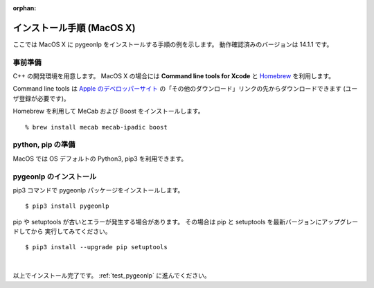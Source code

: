 :orphan:

.. _install_pygeonlp_macosx:

インストール手順 (MacOS X)
==========================

ここでは MacOS X に pygeonlp をインストールする手順の例を示します。
動作確認済みのバージョンは 14.1.1 です。

事前準備
--------

C++ の開発環境を用意します。 MacOS X の場合には
**Command line tools for Xcode** と
`Homebrew <https://brew.sh/ja/>`_ を利用します。

Command line tools は
`Apple のデベロッパーサイト <https://developer.apple.com/jp/xcode/resources/>`_
の「その他のダウンロード」リンクの先からダウンロードできます
(ユーザ登録が必要です)。

.. collapse:: Homebrew のインストール手順

    既に Homebrew をインストール・設定済みの場合はこの手順は不要です。

    まず Homebrew 公式サイトの手順通りにインストールします。 ::

        % /bin/bash -c "$(curl -fsSL https://raw.githubusercontent.com/Homebrew/install/HEAD/install.sh)"

    画面に **Next steps: Add Homebrew to your PATH...** と表示されるので、
    表示されたとおりに実行します。

    .. code-block :: sh

        echo 'eval "$(/opt/homebrew/bin/brew shellenv)"' >> ~/.zprofile
        eval "$(/opt/homebrew/bin/brew shellenv)"

    これで brew を利用する準備が完了しました。

Homebrew を利用して MeCab および Boost をインストールします。 ::

    % brew install mecab mecab-ipadic boost

python, pip の準備
------------------

MacOS では OS デフォルトの Python3, pip3 を利用できます。

pygeonlp のインストール
-----------------------

pip3 コマンドで pygeonlp パッケージをインストールします。 ::

    $ pip3 install pygeonlp

pip や setuptools が古いとエラーが発生する場合があります。
その場合は pip と setuptools を最新バージョンにアップグレードしてから
実行してみてください。 ::

    $ pip3 install --upgrade pip setuptools

.. collapse:: image not found エラーの場合

    python を実行して pygeonlp.api パッケージをインポートする際に
    libgcc が見つからないというエラーが発生する場合があります。 ::

        % python
        >>> import pygeonlp.api
        Traceback (most recent call last):
            File "<stdin>", line 1, in <module>
            ...
        ImportError: dlopen(/opt/homebrew/lib/python3.9/site-packages/lxml/etree.cpython-39-darwin.so, 2): Library not loaded: /opt/homebrew/opt/gcc/lib/gcc/11/libgcc_s.1.1.dylib
        Referenced from: /opt/homebrew/lib/python3.9/site-packages/lxml/etree.cpython-39-darwin.so
        Reason: image not found

    このエラーは gcc をインストールすることで解決します。 ::

        % brew install gcc


.. collapse:: (オプション)GDAL のインストール

    この項目はオプションです。

    :py:class:`SpatialFilter <pygeonlp.api.spatial_filter.SpatialFilter>`
    を利用するには `GDAL <https://gdal.org/index.html>`_ が必要です。

    まず以下のコマンドでインストールされている GDAL のバージョンを確認します。 ::

        % brew info gdal
        ==> gdal: stable 3.8.1 (bottled), HEAD
        Geospatial Data Abstraction Library
        https://www.gdal.org/
        Conflicts with:
        avce00 (because both install a cpl_conv.h header)
        cpl (because both install cpl_error.h)
        Not installed
        From: https://github.com/Homebrew/homebrew-core/blob/HEAD/Formula/g/gdal.rb
        License: MIT
        ...

    1行目にバージョンが、7行目にインストール状況が表示されます。
    上の例ではバージョンは 3.8.1 で、インストール状況は
    **Not installed** ですので brew コマンドでインストールします。

        % brew install gdal

    次に、 gdal と同じバージョンの
    `GDAL Python パッケージ <https://pypi.org/project/GDAL/>`_
    をインストールします。 ::
    
        % pip3 install gdal==3.8.1

    GDAL が有効になっているかどうかは次の手順で確認してください。 ::

        $ python3
        >>> import osgeo

    GDAL が正しくインストールされていない場合は、
    ModuleNotFoundError になります。

|

以上でインストール完了です。 :ref:`test_pygeonlp` に進んでください。